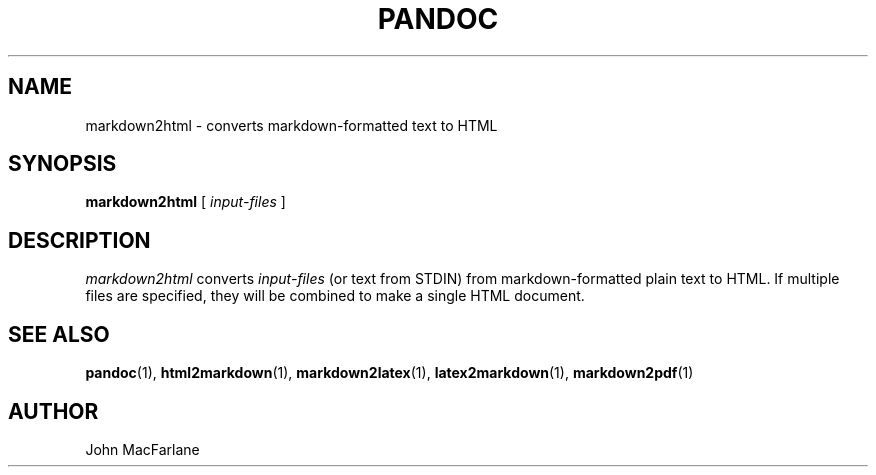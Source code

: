 .TH PANDOC 1 "November 1, 2006" Linux "User Manuals"
.SH NAME
markdown2html \- converts markdown-formatted text to HTML 
.SH SYNOPSIS
.B markdown2html 
[
.I input-files
]
.SH DESCRIPTION
.I markdown2html 
converts 
.I input-files 
(or text from STDIN) from markdown-formatted plain text to HTML. 
If multiple files are specified, they will be combined to make a single
HTML document.
.SH "SEE ALSO"
\fBpandoc\fR(1),
\fBhtml2markdown\fR(1),
\fBmarkdown2latex\fR(1),
\fBlatex2markdown\fR(1),
\fBmarkdown2pdf\fR(1)
.SH AUTHOR
John MacFarlane
